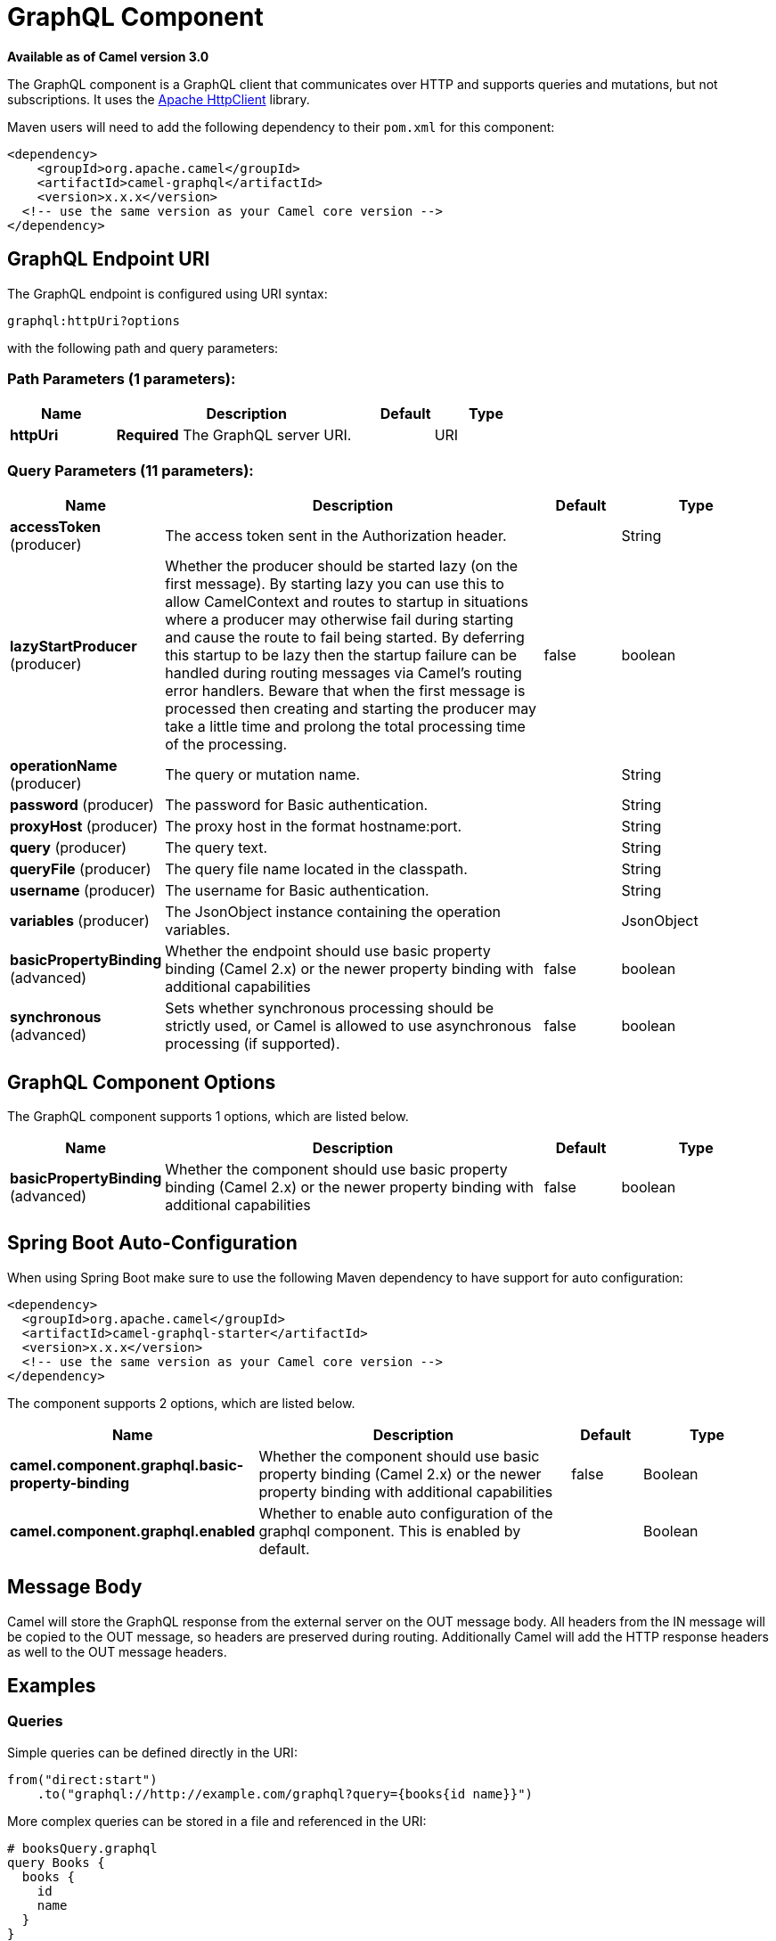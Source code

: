 [[graphql-component]]
= GraphQL Component

*Available as of Camel version 3.0*

The GraphQL component is a GraphQL client that communicates over HTTP and supports queries and mutations, but not subscriptions. It uses the https://hc.apache.org/httpcomponents-client-4.5.x/index.html[Apache HttpClient] library.

Maven users will need to add the following dependency to their `pom.xml`
for this component:

[source,xml]
------------------------------------------------------------
<dependency>
    <groupId>org.apache.camel</groupId>
    <artifactId>camel-graphql</artifactId>
    <version>x.x.x</version>
  <!-- use the same version as your Camel core version -->
</dependency>
------------------------------------------------------------

== GraphQL Endpoint URI

// endpoint options: START
The GraphQL endpoint is configured using URI syntax:

----
graphql:httpUri?options
----

with the following path and query parameters:

=== Path Parameters (1 parameters):


[width="100%",cols="2,5,^1,2",options="header"]
|===
| Name | Description | Default | Type
| *httpUri* | *Required* The GraphQL server URI. |  | URI
|===


=== Query Parameters (11 parameters):


[width="100%",cols="2,5,^1,2",options="header"]
|===
| Name | Description | Default | Type
| *accessToken* (producer) | The access token sent in the Authorization header. |  | String
| *lazyStartProducer* (producer) | Whether the producer should be started lazy (on the first message). By starting lazy you can use this to allow CamelContext and routes to startup in situations where a producer may otherwise fail during starting and cause the route to fail being started. By deferring this startup to be lazy then the startup failure can be handled during routing messages via Camel's routing error handlers. Beware that when the first message is processed then creating and starting the producer may take a little time and prolong the total processing time of the processing. | false | boolean
| *operationName* (producer) | The query or mutation name. |  | String
| *password* (producer) | The password for Basic authentication. |  | String
| *proxyHost* (producer) | The proxy host in the format hostname:port. |  | String
| *query* (producer) | The query text. |  | String
| *queryFile* (producer) | The query file name located in the classpath. |  | String
| *username* (producer) | The username for Basic authentication. |  | String
| *variables* (producer) | The JsonObject instance containing the operation variables. |  | JsonObject
| *basicPropertyBinding* (advanced) | Whether the endpoint should use basic property binding (Camel 2.x) or the newer property binding with additional capabilities | false | boolean
| *synchronous* (advanced) | Sets whether synchronous processing should be strictly used, or Camel is allowed to use asynchronous processing (if supported). | false | boolean
|===
// endpoint options: END

== GraphQL Component Options

// component options: START
The GraphQL component supports 1 options, which are listed below.



[width="100%",cols="2,5,^1,2",options="header"]
|===
| Name | Description | Default | Type
| *basicPropertyBinding* (advanced) | Whether the component should use basic property binding (Camel 2.x) or the newer property binding with additional capabilities | false | boolean
|===
// component options: END

// spring-boot-auto-configure options: START
== Spring Boot Auto-Configuration

When using Spring Boot make sure to use the following Maven dependency to have support for auto configuration:

[source,xml]
----
<dependency>
  <groupId>org.apache.camel</groupId>
  <artifactId>camel-graphql-starter</artifactId>
  <version>x.x.x</version>
  <!-- use the same version as your Camel core version -->
</dependency>
----


The component supports 2 options, which are listed below.



[width="100%",cols="2,5,^1,2",options="header"]
|===
| Name | Description | Default | Type
| *camel.component.graphql.basic-property-binding* | Whether the component should use basic property binding (Camel 2.x) or the newer property binding with additional capabilities | false | Boolean
| *camel.component.graphql.enabled* | Whether to enable auto configuration of the graphql component. This is enabled by default. |  | Boolean
|===
// spring-boot-auto-configure options: END

== Message Body

Camel will store the GraphQL response from the external server on the OUT message body. All headers from the IN message will be copied to the OUT message, so headers are preserved during routing. Additionally Camel will add the HTTP response headers as well to the OUT message headers.

== Examples

=== Queries

Simple queries can be defined directly in the URI:

[source,java]
----
from("direct:start")
    .to("graphql://http://example.com/graphql?query={books{id name}}")
----

More complex queries can be stored in a file and referenced in the URI:

[source,java]
----
# booksQuery.graphql
query Books {
  books {
    id
    name
  }
}

from("direct:start")
    .to("graphql://http://example.com/graphql?queryFile=booksQuery.graphql")
----

When the query file defines multiple operations, it's required to specify which one should be executed:

[source,java]
----
from("direct:start")
    .to("graphql://http://example.com/graphql?queryFile=multipleQueries.graphql&operationName=Books")
----

Queries with variables need to reference a JsonObject instance from the registry:

[source,java]
----
@BindToRegistry("bookByIdQueryVariables")
public JsonObject bookByIdQueryVariables() {
    JsonObject variables = new JsonObject();
    variables.put("id", "book-1");
    return variables;
}

from("direct:start")
    .to("graphql://http://example.com/graphql?queryFile=bookByIdQuery.graphql&variables=#bookByIdQueryVariables")
----

=== Mutations

Mutations are like queries with variables. They specify a query and a reference to a variables bean:

[source,java]
----
# addBookMutation.graphql
mutation AddBook($bookInput: BookInput) {
  addBook(bookInput: $bookInput) {
    id
    name
    author {
      name
    }
  }
}

@BindToRegistry("addBookMutationVariables")
public JsonObject addBookMutationVariables() {
    JsonObject bookInput = new JsonObject();
    bookInput.put("name", "Typee");
    bookInput.put("authorId", "author-2");
    JsonObject variables = new JsonObject();
    variables.put("bookInput", bookInput);
    return variables;
}

from("direct:start")
    .to("graphql://http://example.com/graphql?graphql?queryFile=addBookMutation.graphql&variables=#addBookMutationVariables")
----
